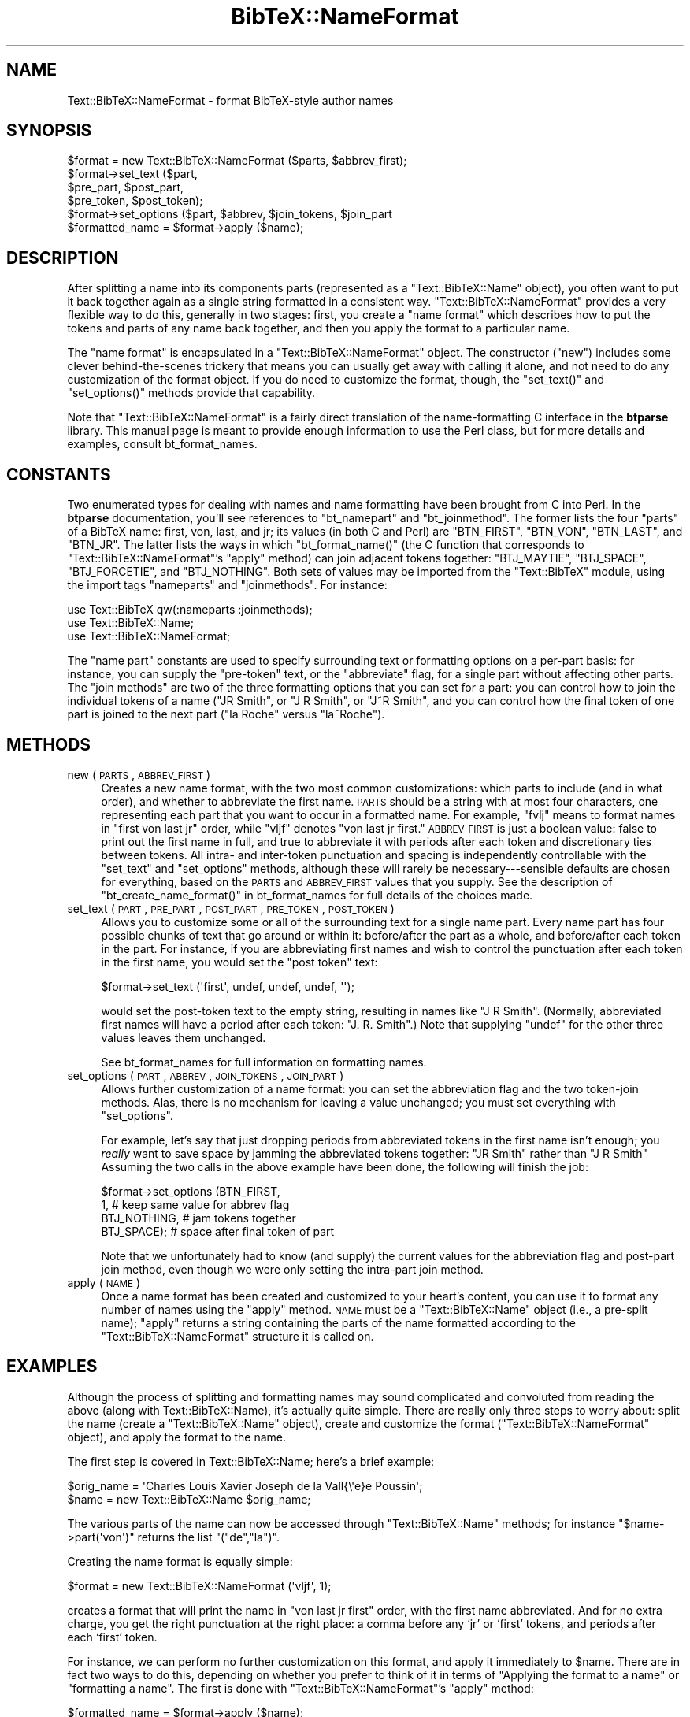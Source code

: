 .\" Automatically generated by Pod::Man 2.16 (Pod::Simple 3.05)
.\"
.\" Standard preamble:
.\" ========================================================================
.de Sh \" Subsection heading
.br
.if t .Sp
.ne 5
.PP
\fB\\$1\fR
.PP
..
.de Sp \" Vertical space (when we can't use .PP)
.if t .sp .5v
.if n .sp
..
.de Vb \" Begin verbatim text
.ft CW
.nf
.ne \\$1
..
.de Ve \" End verbatim text
.ft R
.fi
..
.\" Set up some character translations and predefined strings.  \*(-- will
.\" give an unbreakable dash, \*(PI will give pi, \*(L" will give a left
.\" double quote, and \*(R" will give a right double quote.  \*(C+ will
.\" give a nicer C++.  Capital omega is used to do unbreakable dashes and
.\" therefore won't be available.  \*(C` and \*(C' expand to `' in nroff,
.\" nothing in troff, for use with C<>.
.tr \(*W-
.ds C+ C\v'-.1v'\h'-1p'\s-2+\h'-1p'+\s0\v'.1v'\h'-1p'
.ie n \{\
.    ds -- \(*W-
.    ds PI pi
.    if (\n(.H=4u)&(1m=24u) .ds -- \(*W\h'-12u'\(*W\h'-12u'-\" diablo 10 pitch
.    if (\n(.H=4u)&(1m=20u) .ds -- \(*W\h'-12u'\(*W\h'-8u'-\"  diablo 12 pitch
.    ds L" ""
.    ds R" ""
.    ds C` ""
.    ds C' ""
'br\}
.el\{\
.    ds -- \|\(em\|
.    ds PI \(*p
.    ds L" ``
.    ds R" ''
'br\}
.\"
.\" Escape single quotes in literal strings from groff's Unicode transform.
.ie \n(.g .ds Aq \(aq
.el       .ds Aq '
.\"
.\" If the F register is turned on, we'll generate index entries on stderr for
.\" titles (.TH), headers (.SH), subsections (.Sh), items (.Ip), and index
.\" entries marked with X<> in POD.  Of course, you'll have to process the
.\" output yourself in some meaningful fashion.
.ie \nF \{\
.    de IX
.    tm Index:\\$1\t\\n%\t"\\$2"
..
.    nr % 0
.    rr F
.\}
.el \{\
.    de IX
..
.\}
.\"
.\" Accent mark definitions (@(#)ms.acc 1.5 88/02/08 SMI; from UCB 4.2).
.\" Fear.  Run.  Save yourself.  No user-serviceable parts.
.    \" fudge factors for nroff and troff
.if n \{\
.    ds #H 0
.    ds #V .8m
.    ds #F .3m
.    ds #[ \f1
.    ds #] \fP
.\}
.if t \{\
.    ds #H ((1u-(\\\\n(.fu%2u))*.13m)
.    ds #V .6m
.    ds #F 0
.    ds #[ \&
.    ds #] \&
.\}
.    \" simple accents for nroff and troff
.if n \{\
.    ds ' \&
.    ds ` \&
.    ds ^ \&
.    ds , \&
.    ds ~ ~
.    ds /
.\}
.if t \{\
.    ds ' \\k:\h'-(\\n(.wu*8/10-\*(#H)'\'\h"|\\n:u"
.    ds ` \\k:\h'-(\\n(.wu*8/10-\*(#H)'\`\h'|\\n:u'
.    ds ^ \\k:\h'-(\\n(.wu*10/11-\*(#H)'^\h'|\\n:u'
.    ds , \\k:\h'-(\\n(.wu*8/10)',\h'|\\n:u'
.    ds ~ \\k:\h'-(\\n(.wu-\*(#H-.1m)'~\h'|\\n:u'
.    ds / \\k:\h'-(\\n(.wu*8/10-\*(#H)'\z\(sl\h'|\\n:u'
.\}
.    \" troff and (daisy-wheel) nroff accents
.ds : \\k:\h'-(\\n(.wu*8/10-\*(#H+.1m+\*(#F)'\v'-\*(#V'\z.\h'.2m+\*(#F'.\h'|\\n:u'\v'\*(#V'
.ds 8 \h'\*(#H'\(*b\h'-\*(#H'
.ds o \\k:\h'-(\\n(.wu+\w'\(de'u-\*(#H)/2u'\v'-.3n'\*(#[\z\(de\v'.3n'\h'|\\n:u'\*(#]
.ds d- \h'\*(#H'\(pd\h'-\w'~'u'\v'-.25m'\f2\(hy\fP\v'.25m'\h'-\*(#H'
.ds D- D\\k:\h'-\w'D'u'\v'-.11m'\z\(hy\v'.11m'\h'|\\n:u'
.ds th \*(#[\v'.3m'\s+1I\s-1\v'-.3m'\h'-(\w'I'u*2/3)'\s-1o\s+1\*(#]
.ds Th \*(#[\s+2I\s-2\h'-\w'I'u*3/5'\v'-.3m'o\v'.3m'\*(#]
.ds ae a\h'-(\w'a'u*4/10)'e
.ds Ae A\h'-(\w'A'u*4/10)'E
.    \" corrections for vroff
.if v .ds ~ \\k:\h'-(\\n(.wu*9/10-\*(#H)'\s-2\u~\d\s+2\h'|\\n:u'
.if v .ds ^ \\k:\h'-(\\n(.wu*10/11-\*(#H)'\v'-.4m'^\v'.4m'\h'|\\n:u'
.    \" for low resolution devices (crt and lpr)
.if \n(.H>23 .if \n(.V>19 \
\{\
.    ds : e
.    ds 8 ss
.    ds o a
.    ds d- d\h'-1'\(ga
.    ds D- D\h'-1'\(hy
.    ds th \o'bp'
.    ds Th \o'LP'
.    ds ae ae
.    ds Ae AE
.\}
.rm #[ #] #H #V #F C
.\" ========================================================================
.\"
.IX Title "BibTeX::NameFormat 3"
.TH BibTeX::NameFormat 3 "2009-10-31" "perl v5.8.7" "User Contributed Perl Documentation"
.\" For nroff, turn off justification.  Always turn off hyphenation; it makes
.\" way too many mistakes in technical documents.
.if n .ad l
.nh
.SH "NAME"
Text::BibTeX::NameFormat \- format BibTeX\-style author names
.SH "SYNOPSIS"
.IX Header "SYNOPSIS"
.Vb 1
\&   $format = new Text::BibTeX::NameFormat ($parts, $abbrev_first);
\&
\&   $format\->set_text ($part,
\&                      $pre_part, $post_part,
\&                      $pre_token, $post_token);
\&
\&   $format\->set_options ($part, $abbrev, $join_tokens, $join_part
\&
\&   $formatted_name = $format\->apply ($name);
.Ve
.SH "DESCRIPTION"
.IX Header "DESCRIPTION"
After splitting a name into its components parts (represented as a
\&\f(CW\*(C`Text::BibTeX::Name\*(C'\fR object), you often want to put it back together
again as a single string formatted in a consistent way.
\&\f(CW\*(C`Text::BibTeX::NameFormat\*(C'\fR provides a very flexible way to do this,
generally in two stages: first, you create a \*(L"name format\*(R" which
describes how to put the tokens and parts of any name back together, and
then you apply the format to a particular name.
.PP
The \*(L"name format\*(R" is encapsulated in a \f(CW\*(C`Text::BibTeX::NameFormat\*(C'\fR
object.  The constructor (\f(CW\*(C`new\*(C'\fR) includes some clever behind-the-scenes
trickery that means you can usually get away with calling it alone, and
not need to do any customization of the format object.  If you do need
to customize the format, though, the \f(CW\*(C`set_text()\*(C'\fR and \f(CW\*(C`set_options()\*(C'\fR
methods provide that capability.
.PP
Note that \f(CW\*(C`Text::BibTeX::NameFormat\*(C'\fR is a fairly direct translation of
the name-formatting C interface in the \fBbtparse\fR library.  This manual
page is meant to provide enough information to use the Perl class, but
for more details and examples, consult bt_format_names.
.SH "CONSTANTS"
.IX Header "CONSTANTS"
Two enumerated types for dealing with names and name formatting have
been brought from C into Perl.  In the \fBbtparse\fR documentation, you'll
see references to \f(CW\*(C`bt_namepart\*(C'\fR and \f(CW\*(C`bt_joinmethod\*(C'\fR.  The former lists
the four \*(L"parts\*(R" of a BibTeX name: first, von, last, and jr; its values
(in both C and Perl) are \f(CW\*(C`BTN_FIRST\*(C'\fR, \f(CW\*(C`BTN_VON\*(C'\fR, \f(CW\*(C`BTN_LAST\*(C'\fR, and
\&\f(CW\*(C`BTN_JR\*(C'\fR.  The latter lists the ways in which \f(CW\*(C`bt_format_name()\*(C'\fR (the
C function that corresponds to \f(CW\*(C`Text::BibTeX::NameFormat\*(C'\fR's \f(CW\*(C`apply\*(C'\fR
method) can join adjacent tokens together: \f(CW\*(C`BTJ_MAYTIE\*(C'\fR, \f(CW\*(C`BTJ_SPACE\*(C'\fR,
\&\f(CW\*(C`BTJ_FORCETIE\*(C'\fR, and \f(CW\*(C`BTJ_NOTHING\*(C'\fR.  Both sets of values may be
imported from the \f(CW\*(C`Text::BibTeX\*(C'\fR module, using the import tags
\&\f(CW\*(C`nameparts\*(C'\fR and \f(CW\*(C`joinmethods\*(C'\fR.  For instance:
.PP
.Vb 3
\&   use Text::BibTeX qw(:nameparts :joinmethods);
\&   use Text::BibTeX::Name;
\&   use Text::BibTeX::NameFormat;
.Ve
.PP
The \*(L"name part\*(R" constants are used to specify surrounding text or
formatting options on a per-part basis: for instance, you can supply the
\&\*(L"pre-token\*(R" text, or the \*(L"abbreviate\*(R" flag, for a single part without
affecting other parts.  The \*(L"join methods\*(R" are two of the three
formatting options that you can set for a part: you can control how to
join the individual tokens of a name (\f(CW"JR Smith"\fR, or \f(CW"J R Smith"\fR,
or \f(CW"J~R Smith"\fR, and you can control how the final token of one part
is joined to the next part (\f(CW"la Roche"\fR versus \f(CW"la~Roche"\fR).
.SH "METHODS"
.IX Header "METHODS"
.IP "new (\s-1PARTS\s0, \s-1ABBREV_FIRST\s0)" 4
.IX Item "new (PARTS, ABBREV_FIRST)"
Creates a new name format, with the two most common customizations:
which parts to include (and in what order), and whether to abbreviate
the first name.  \s-1PARTS\s0 should be a string with at most four characters,
one representing each part that you want to occur in a formatted name.
For example, \f(CW"fvlj"\fR means to format names in \*(L"first von last jr\*(R"
order, while \f(CW"vljf"\fR denotes \*(L"von last jr first.\*(R"  \s-1ABBREV_FIRST\s0 is
just a boolean value: false to print out the first name in full, and
true to abbreviate it with periods after each token and discretionary
ties between tokens.  All intra\- and inter-token punctuation and spacing
is independently controllable with the \f(CW\*(C`set_text\*(C'\fR and \f(CW\*(C`set_options\*(C'\fR
methods, although these will rarely be necessary\-\-\-sensible defaults are
chosen for everything, based on the \s-1PARTS\s0 and \s-1ABBREV_FIRST\s0 values that
you supply.  See the description of \f(CW\*(C`bt_create_name_format()\*(C'\fR in
bt_format_names for full details of the choices made.
.IP "set_text (\s-1PART\s0, \s-1PRE_PART\s0, \s-1POST_PART\s0, \s-1PRE_TOKEN\s0, \s-1POST_TOKEN\s0)" 4
.IX Item "set_text (PART, PRE_PART, POST_PART, PRE_TOKEN, POST_TOKEN)"
Allows you to customize some or all of the surrounding text for a single
name part.  Every name part has four possible chunks of text that go
around or within it: before/after the part as a whole, and before/after
each token in the part.  For instance, if you are abbreviating first
names and wish to control the punctuation after each token in the first
name, you would set the \*(L"post token\*(R" text:
.Sp
.Vb 1
\&   $format\->set_text (\*(Aqfirst\*(Aq, undef, undef, undef, \*(Aq\*(Aq);
.Ve
.Sp
would set the post-token text to the empty string, resulting in names
like \f(CW"J R Smith"\fR.  (Normally, abbreviated first names will have a
period after each token: \f(CW"J. R. Smith"\fR.)  Note that supplying
\&\f(CW\*(C`undef\*(C'\fR for the other three values leaves them unchanged.
.Sp
See bt_format_names for full information on formatting names.
.IP "set_options (\s-1PART\s0, \s-1ABBREV\s0, \s-1JOIN_TOKENS\s0, \s-1JOIN_PART\s0)" 4
.IX Item "set_options (PART, ABBREV, JOIN_TOKENS, JOIN_PART)"
Allows further customization of a name format: you can set the
abbreviation flag and the two token-join methods.  Alas, there is no
mechanism for leaving a value unchanged; you must set everything with
\&\f(CW\*(C`set_options\*(C'\fR.
.Sp
For example, let's say that just dropping periods from abbreviated
tokens in the first name isn't enough; you \fIreally\fR want to save
space by jamming the abbreviated tokens together: \f(CW"JR Smith"\fR rather
than \f(CW"J R Smith"\fR  Assuming the two calls in the above example have
been done, the following will finish the job:
.Sp
.Vb 4
\&   $format\->set_options (BTN_FIRST,
\&                         1,             # keep same value for abbrev flag
\&                         BTJ_NOTHING,   # jam tokens together
\&                         BTJ_SPACE);    # space after final token of part
.Ve
.Sp
Note that we unfortunately had to know (and supply) the current values
for the abbreviation flag and post-part join method, even though we were
only setting the intra-part join method.
.IP "apply (\s-1NAME\s0)" 4
.IX Item "apply (NAME)"
Once a name format has been created and customized to your heart's
content, you can use it to format any number of names using the \f(CW\*(C`apply\*(C'\fR
method.  \s-1NAME\s0 must be a \f(CW\*(C`Text::BibTeX::Name\*(C'\fR object (i.e., a pre-split
name); \f(CW\*(C`apply\*(C'\fR returns a string containing the parts of the name
formatted according to the \f(CW\*(C`Text::BibTeX::NameFormat\*(C'\fR structure it is
called on.
.SH "EXAMPLES"
.IX Header "EXAMPLES"
Although the process of splitting and formatting names may sound
complicated and convoluted from reading the above (along with
Text::BibTeX::Name), it's actually quite simple.  There are really
only three steps to worry about: split the name (create a
\&\f(CW\*(C`Text::BibTeX::Name\*(C'\fR object), create and customize the format
(\f(CW\*(C`Text::BibTeX::NameFormat\*(C'\fR object), and apply the format to the name.
.PP
The first step is covered in Text::BibTeX::Name; here's a brief
example:
.PP
.Vb 2
\&   $orig_name = \*(AqCharles Louis Xavier Joseph de la Vall{\e\*(Aqe}e Poussin\*(Aq;
\&   $name = new Text::BibTeX::Name $orig_name;
.Ve
.PP
The various parts of the name can now be accessed through
\&\f(CW\*(C`Text::BibTeX::Name\*(C'\fR methods; for instance \f(CW\*(C`$name\->part(\*(Aqvon\*(Aq)\*(C'\fR
returns the list \f(CW\*(C`("de","la")\*(C'\fR.
.PP
Creating the name format is equally simple:
.PP
.Vb 1
\&   $format = new Text::BibTeX::NameFormat (\*(Aqvljf\*(Aq, 1);
.Ve
.PP
creates a format that will print the name in \*(L"von last jr first\*(R" order,
with the first name abbreviated.  And for no extra charge, you get the
right punctuation at the right place: a comma before any `jr' or `first'
tokens, and periods after each `first' token.
.PP
For instance, we can perform no further customization on this format,
and apply it immediately to \f(CW$name\fR.  There are in fact two ways to do
this, depending on whether you prefer to think of it in terms of
\&\*(L"Applying the format to a name\*(R" or \*(L"formatting a name\*(R".  The first is
done with \f(CW\*(C`Text::BibTeX::NameFormat\*(C'\fR's \f(CW\*(C`apply\*(C'\fR method:
.PP
.Vb 1
\&   $formatted_name = $format\->apply ($name);
.Ve
.PP
while the second uses \f(CW\*(C`Text::BibTeX::Name\*(C'\fR's \f(CW\*(C`format\*(C'\fR method:
.PP
.Vb 1
\&   $formatted_name = $name\->format ($format);
.Ve
.PP
which is just a wrapper around \f(CW\*(C`Text::BibTeX::NameFormat::apply\*(C'\fR.  In
either case, the result with the example name and format shown is
.PP
.Vb 1
\&   de~la Vall{\e\*(Aqe}e~Poussin, C.~L. X.~J.
.Ve
.PP
Note the strategic insertion of TeX \*(L"ties\*(R" (non-breakable spaces) at
sensitive spots in the name.  (The exact rules for insertion of
discretionary ties are given in bt_format_names.)
.SH "SEE ALSO"
.IX Header "SEE ALSO"
Text::BibTeX::Entry, Text::BibTeX::Name, bt_format_names.
.SH "AUTHOR"
.IX Header "AUTHOR"
Greg Ward <gward@python.net>
.SH "COPYRIGHT"
.IX Header "COPYRIGHT"
Copyright (c) 1997\-2000 by Gregory P. Ward.  All rights reserved.  This file
is part of the Text::BibTeX library.  This library is free software; you
may redistribute it and/or modify it under the same terms as Perl itself.
